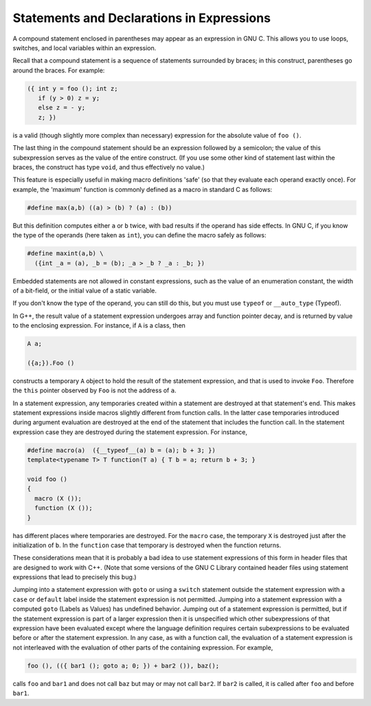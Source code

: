 Statements and Declarations in Expressions
******************************************

.. index:: statements inside expressions

.. index:: declarations inside expressions

.. index:: expressions containing statements

.. index:: macros, statements in expressions

.. the above section title wrapped and causes an underfull hbox.. i
   changed it from "within" to "in". -mew 4feb93

A compound statement enclosed in parentheses may appear as an expression
in GNU C.  This allows you to use loops, switches, and local variables
within an expression.

Recall that a compound statement is a sequence of statements surrounded
by braces; in this construct, parentheses go around the braces.  For
example:

.. code-block:: c++

  ({ int y = foo (); int z;
     if (y > 0) z = y;
     else z = - y;
     z; })

is a valid (though slightly more complex than necessary) expression
for the absolute value of ``foo ()``.

The last thing in the compound statement should be an expression
followed by a semicolon; the value of this subexpression serves as the
value of the entire construct.  (If you use some other kind of statement
last within the braces, the construct has type ``void``, and thus
effectively no value.)

This feature is especially useful in making macro definitions 'safe' (so
that they evaluate each operand exactly once).  For example, the
'maximum' function is commonly defined as a macro in standard C as
follows:

.. code-block:: c++

  #define max(a,b) ((a) > (b) ? (a) : (b))

.. index:: side effects, macro argument

But this definition computes either ``a`` or ``b`` twice, with bad
results if the operand has side effects.  In GNU C, if you know the
type of the operands (here taken as ``int``), you can define
the macro safely as follows:

.. code-block:: c++

  #define maxint(a,b) \
    ({int _a = (a), _b = (b); _a > _b ? _a : _b; })

Embedded statements are not allowed in constant expressions, such as
the value of an enumeration constant, the width of a bit-field, or
the initial value of a static variable.

If you don't know the type of the operand, you can still do this, but you
must use ``typeof`` or ``__auto_type`` (Typeof).

In G++, the result value of a statement expression undergoes array and
function pointer decay, and is returned by value to the enclosing
expression.  For instance, if ``A`` is a class, then

.. code-block:: c++

          A a;

          ({a;}).Foo ()

constructs a temporary ``A`` object to hold the result of the
statement expression, and that is used to invoke ``Foo``.
Therefore the ``this`` pointer observed by ``Foo`` is not the
address of ``a``.

In a statement expression, any temporaries created within a statement
are destroyed at that statement's end.  This makes statement
expressions inside macros slightly different from function calls.  In
the latter case temporaries introduced during argument evaluation are
destroyed at the end of the statement that includes the function
call.  In the statement expression case they are destroyed during
the statement expression.  For instance,

.. code-block:: c++

  #define macro(a)  ({__typeof__(a) b = (a); b + 3; })
  template<typename T> T function(T a) { T b = a; return b + 3; }

  void foo ()
  {
    macro (X ());
    function (X ());
  }

has different places where temporaries are destroyed.  For the
``macro`` case, the temporary ``X`` is destroyed just after
the initialization of ``b``.  In the ``function`` case that
temporary is destroyed when the function returns.

These considerations mean that it is probably a bad idea to use
statement expressions of this form in header files that are designed to
work with C++.  (Note that some versions of the GNU C Library contained
header files using statement expressions that lead to precisely this
bug.)

Jumping into a statement expression with ``goto`` or using a
``switch`` statement outside the statement expression with a
``case`` or ``default`` label inside the statement expression is
not permitted.  Jumping into a statement expression with a computed
``goto`` (Labels as Values) has undefined behavior.
Jumping out of a statement expression is permitted, but if the
statement expression is part of a larger expression then it is
unspecified which other subexpressions of that expression have been
evaluated except where the language definition requires certain
subexpressions to be evaluated before or after the statement
expression.  In any case, as with a function call, the evaluation of a
statement expression is not interleaved with the evaluation of other
parts of the containing expression.  For example,

.. code-block:: c++

    foo (), (({ bar1 (); goto a; 0; }) + bar2 ()), baz();

calls ``foo`` and ``bar1`` and does not call ``baz`` but
may or may not call ``bar2``.  If ``bar2`` is called, it is
called after ``foo`` and before ``bar1``.


